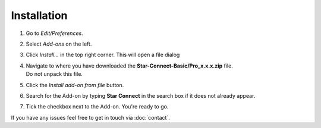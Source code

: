 Installation
############

.. raw:: html

    <div style="position: relative; padding-bottom: 56.25%; height: 0; overflow: hidden; max-width: 100%; height: auto;">
        <iframe src="https://www.youtube.com/watch?v=7fYxnUgQ4jo&" frameborder="0" allowfullscreen style="position: absolute; top: 0; left: 0; width: 100%; height: 100%;"></iframe>
    </div>

1. Go to *Edit/Preferences*.
#. Select *Add-ons* on the left.
#. Click *Install...* in the top right corner. This will open a file dialog
#. | Navigate to where you have downloaded the **Star-Connect-Basic/Pro_x.x.x.zip** file.
   | Do not unpack this file.
#. Click the *Install add-on from file* button.
#. Search for the Add-on by typing **Star Connect** in the search box if it does not already appear.
#. Tick the checkbox next to the Add-on. You're ready to go.

If you have any issues feel free to get in touch via :doc:`contact`.